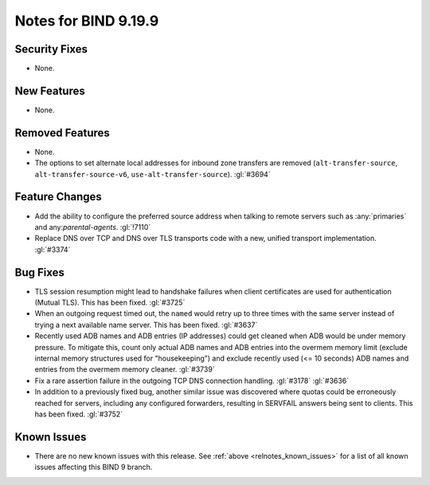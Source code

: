 .. Copyright (C) Internet Systems Consortium, Inc. ("ISC")
..
.. SPDX-License-Identifier: MPL-2.0
..
.. This Source Code Form is subject to the terms of the Mozilla Public
.. License, v. 2.0.  If a copy of the MPL was not distributed with this
.. file, you can obtain one at https://mozilla.org/MPL/2.0/.
..
.. See the COPYRIGHT file distributed with this work for additional
.. information regarding copyright ownership.

Notes for BIND 9.19.9
---------------------

Security Fixes
~~~~~~~~~~~~~~

- None.

New Features
~~~~~~~~~~~~

- None.

Removed Features
~~~~~~~~~~~~~~~~

- None.

- The options to set alternate local addresses for inbound zone transfers
  are removed (``alt-transfer-source``, ``alt-transfer-source-v6``,
  ``use-alt-transfer-source``). :gl:`#3694`

Feature Changes
~~~~~~~~~~~~~~~

- Add the ability to configure the preferred source address when talking to
  remote servers such as :any:`primaries` and any:`parental-agents`.
  :gl:`!7110`

- Replace DNS over TCP and DNS over TLS transports code with a new,
  unified transport implementation. :gl:`#3374`

Bug Fixes
~~~~~~~~~

- TLS session resumption might lead to handshake failures when client
  certificates are used for authentication (Mutual TLS).  This has
  been fixed. :gl:`#3725`

- When an outgoing request timed out, the ``named`` would retry up to three
  times with the same server instead of trying a next available name server.
  This has been fixed. :gl:`#3637`

- Recently used ADB names and ADB entries (IP addresses) could get cleaned when
  ADB would be under memory pressure.  To mitigate this, count only actual ADB
  names and ADB entries into the overmem memory limit (exclude internal memory
  structures used for "housekeeping") and exclude recently used (<= 10 seconds)
  ADB names and entries from the overmem memory cleaner. :gl:`#3739`

- Fix a rare assertion failure in the outgoing TCP DNS connection handling.
  :gl:`#3178` :gl:`#3636`

- In addition to a previously fixed bug, another similar issue was discovered
  where quotas could be erroneously reached for servers, including any
  configured forwarders, resulting in SERVFAIL answers being sent to clients.
  This has been fixed. :gl:`#3752`

Known Issues
~~~~~~~~~~~~

- There are no new known issues with this release. See :ref:`above
  <relnotes_known_issues>` for a list of all known issues affecting this
  BIND 9 branch.
